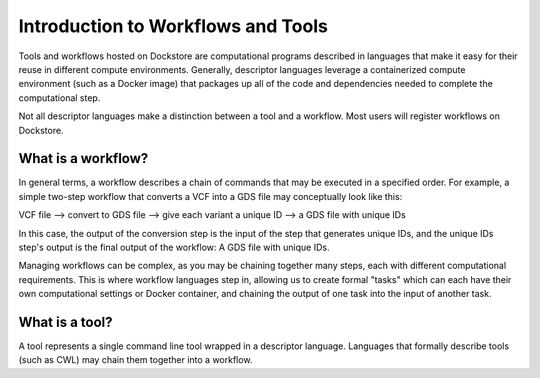 Introduction to Workflows and Tools
====================================

Tools and workflows hosted on Dockstore are computational programs described in languages that make it easy for their reuse in different compute environments. Generally, descriptor languages leverage a containerized compute environment (such as a Docker image) that packages up all of the code and dependencies needed to complete the computational step.

Not all descriptor languages make a distinction between a tool and a workflow. Most users will register workflows on Dockstore. 

What is a workflow?
-------------------

In general terms, a workflow describes a chain of commands that may be executed in a specified order. For example, a simple two-step workflow that converts a VCF into a GDS file may conceptually look like this:

VCF file --> convert to GDS file --> give each variant a unique ID --> a GDS file with unique IDs

In this case, the output of the conversion step is the input of the step that generates unique IDs, and the unique IDs step's output is the final output of the workflow: A GDS file with unique IDs. 

Managing workflows can be complex, as you may be chaining together many steps, each with different computational requirements. This is where workflow languages step in, allowing us to create formal "tasks" which can each have their own computational settings or Docker container, and chaining the output of one task into the input of another task.

What is a tool?
---------------
A tool represents a single command line tool wrapped in a descriptor language.  Languages that formally describe tools (such as CWL) may chain them together into a workflow.
